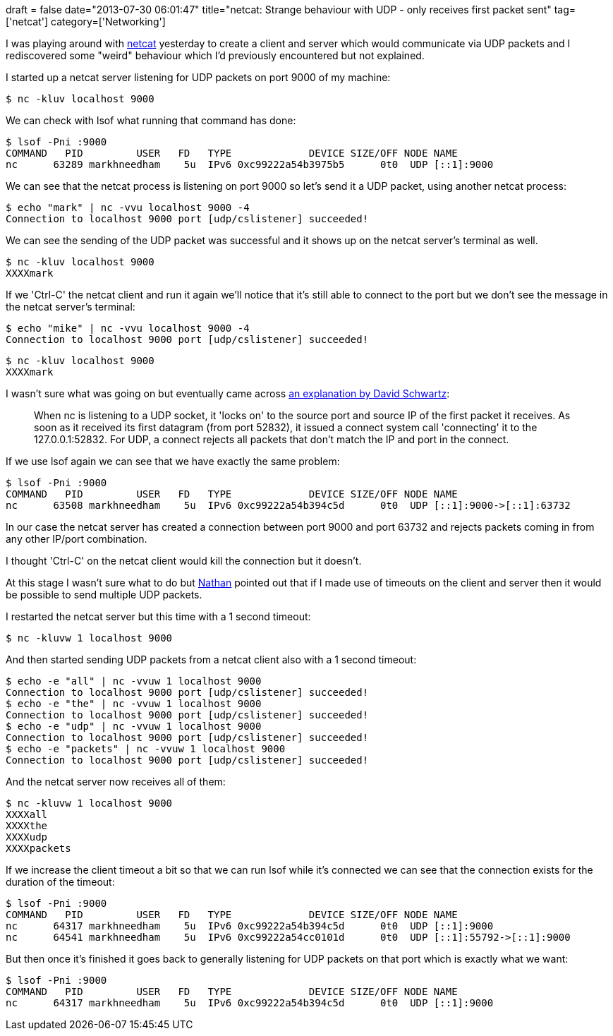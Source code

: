 +++
draft = false
date="2013-07-30 06:01:47"
title="netcat: Strange behaviour with UDP - only receives first packet sent"
tag=['netcat']
category=['Networking']
+++

I was playing around with http://nc110.sourceforge.net/[netcat] yesterday to create a client and server which would communicate via UDP packets and I rediscovered some "weird" behaviour which I'd previously encountered but not explained.

I started up a netcat server listening for UDP packets on port 9000 of my machine:

[source,bash]
----

$ nc -kluv localhost 9000
----

We can check with lsof what running that command has done:

[source,bash]
----

$ lsof -Pni :9000
COMMAND   PID         USER   FD   TYPE             DEVICE SIZE/OFF NODE NAME
nc      63289 markhneedham    5u  IPv6 0xc99222a54b3975b5      0t0  UDP [::1]:9000
----

We can see that the netcat process is listening on port 9000 so let's send it a UDP packet, using another netcat process:

[source,bash]
----

$ echo "mark" | nc -vvu localhost 9000 -4
Connection to localhost 9000 port [udp/cslistener] succeeded!
----

We can see the sending of the UDP packet was successful and it shows up on the netcat server's terminal as well.

[source,bash]
----

$ nc -kluv localhost 9000
XXXXmark
----

If we 'Ctrl-C' the netcat client and run it again we'll notice that it's still able to connect to the port but we don't see the message in the netcat server's terminal:

[source,bash]
----

$ echo "mike" | nc -vvu localhost 9000 -4
Connection to localhost 9000 port [udp/cslistener] succeeded!
----

[source,bash]
----

$ nc -kluv localhost 9000
XXXXmark
----

I wasn't sure what was going on but eventually came across http://stackoverflow.com/questions/7696862/strange-behavoiur-of-netcat-with-udp[an explanation by David Schwartz]:

____
When nc is listening to a UDP socket, it 'locks on' to the source port and source IP of the first packet it receives. As soon as it received its first datagram (from port 52832), it issued a connect system call 'connecting' it to the 127.0.0.1:52832. For UDP, a connect rejects all packets that don't match the IP and port in the connect.
____

If we use lsof again we can see that we have exactly the same problem:

[source,bash]
----

$ lsof -Pni :9000
COMMAND   PID         USER   FD   TYPE             DEVICE SIZE/OFF NODE NAME
nc      63508 markhneedham    5u  IPv6 0xc99222a54b394c5d      0t0  UDP [::1]:9000->[::1]:63732
----

In our case the netcat server has created a connection between port 9000 and port 63732 and rejects packets coming in from any other IP/port combination.

I thought 'Ctrl-C' on the netcat client would kill the connection but it doesn't.

At this stage I wasn't sure what to do but https://twitter.com/natbobc[Nathan] pointed out that if I made use of timeouts on the client and server then it would be possible to send multiple UDP packets.

I restarted the netcat server but this time with a 1 second timeout:

[source,bash]
----

$ nc -kluvw 1 localhost 9000
----

And then started sending UDP packets from a netcat client also with a 1 second timeout:

[source,bash]
----

$ echo -e "all" | nc -vvuw 1 localhost 9000
Connection to localhost 9000 port [udp/cslistener] succeeded!
$ echo -e "the" | nc -vvuw 1 localhost 9000
Connection to localhost 9000 port [udp/cslistener] succeeded!
$ echo -e "udp" | nc -vvuw 1 localhost 9000
Connection to localhost 9000 port [udp/cslistener] succeeded!
$ echo -e "packets" | nc -vvuw 1 localhost 9000
Connection to localhost 9000 port [udp/cslistener] succeeded!
----

And the netcat server now receives all of them:

[source,bash]
----

$ nc -kluvw 1 localhost 9000
XXXXall
XXXXthe
XXXXudp
XXXXpackets
----

If we increase the client timeout a bit so that we can run lsof while it's connected we can see that the connection exists for the duration of the timeout:

[source,bash]
----

$ lsof -Pni :9000
COMMAND   PID         USER   FD   TYPE             DEVICE SIZE/OFF NODE NAME
nc      64317 markhneedham    5u  IPv6 0xc99222a54b394c5d      0t0  UDP [::1]:9000
nc      64541 markhneedham    5u  IPv6 0xc99222a54cc0101d      0t0  UDP [::1]:55792->[::1]:9000
----

But then once it's finished it goes back to generally listening for UDP packets on that port which is exactly what we want:

[source,bash]
----

$ lsof -Pni :9000
COMMAND   PID         USER   FD   TYPE             DEVICE SIZE/OFF NODE NAME
nc      64317 markhneedham    5u  IPv6 0xc99222a54b394c5d      0t0  UDP [::1]:9000
----
